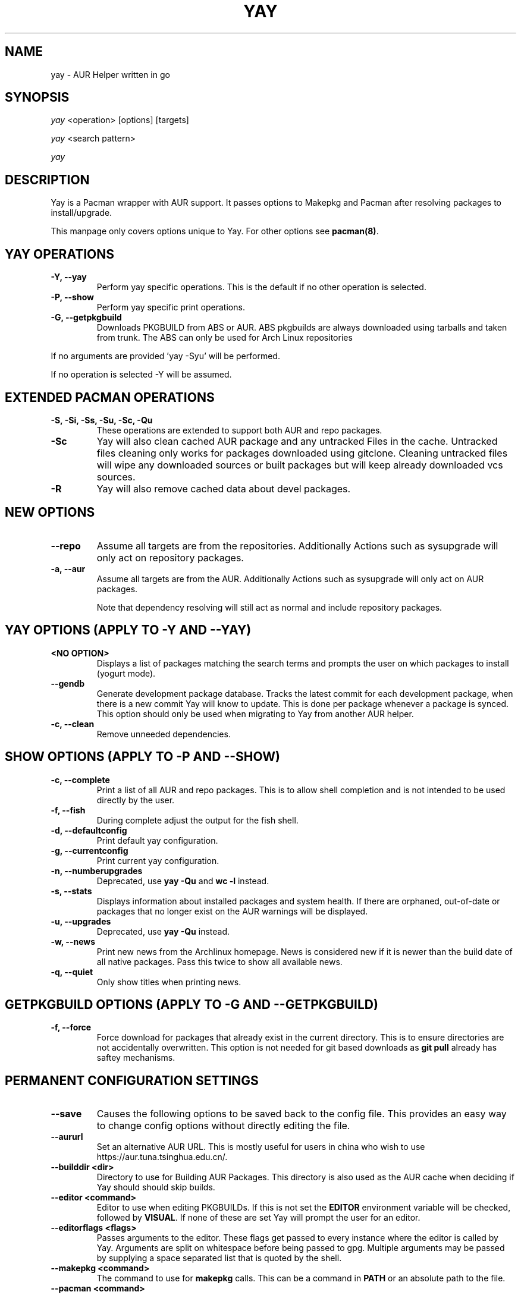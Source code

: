 '\ t
.TH "YAY" "8" "2018\-07\-01" "Yay v8.972+" "Yay Manual"
.nh
.ad l
.SH NAME
yay \- AUR Helper written in go

.SH SYNOPSIS
\fIyay\fR <operation> [options] [targets]
.sp
\fIyay\fR <search pattern>
.sp
\fIyay\fR

.SH DESCRIPTION
Yay is a Pacman wrapper with AUR support. It passes options to Makepkg and
Pacman after resolving packages to install/upgrade.

This manpage only covers options unique to Yay. For other options see
\fBpacman(8)\fR.

.SH YAY OPERATIONS
.TP
.B \-Y, \-\-yay
Perform yay specific operations. This is the default if no other operation is
selected.

.TP
.B \-P, \-\-show
Perform yay specific print operations.

.TP
.B \-G, \-\-getpkgbuild
Downloads PKGBUILD from ABS or AUR. ABS pkgbuilds are always downloaded using
tarballs and taken from trunk. The ABS can only be used for Arch Linux repositories

.RE
If no arguments are provided 'yay \-Syu' will be performed.

If no operation is selected \-Y will be assumed.

.SH EXTENDED PACMAN OPERATIONS
.TP
.B \-S, \-Si, \-Ss, \-Su, \-Sc, \-Qu
These operations are extended to support both AUR and repo packages.

.TP
.B \-Sc
Yay will also clean cached AUR package and any untracked Files in the
cache. Untracked files cleaning only works for packages downloaded
using gitclone. Cleaning untracked files will wipe any downloaded
sources or built packages but will keep already downloaded vcs sources.

.TP
.B \-R
Yay will also remove cached data about devel packages.

.SH NEW OPTIONS
.TP
.B    \-\-repo
Assume all targets are from the repositories. Additionally Actions such as
sysupgrade will only act on repository packages.

.TP
.B \-a, \-\-aur
Assume all targets are from the AUR. Additionally Actions such as
sysupgrade will only act on AUR packages.

Note that dependency resolving will still act as normal and include repository
packages.

.SH YAY OPTIONS (APPLY TO \-Y AND \-\-YAY)

.TP
.B <NO OPTION>
Displays a list of packages matching the search terms and prompts the user on
which packages to install (yogurt mode).

.TP
.B \-\-gendb
Generate development package database. Tracks the latest commit for each
development package, when there is a new commit Yay will know to update. This
is done per package whenever a package is synced. This option should only be
used when migrating to Yay from another AUR helper.

.TP
.B \-c, \-\-clean
Remove unneeded dependencies.

.SH SHOW OPTIONS (APPLY TO \-P AND \-\-SHOW)
.TP
.B \-c, \-\-complete
Print a list of all AUR and repo packages. This is to allow shell completion
and is not intended to be used directly by the user.

.TP
.B \-f, \-\-fish
During complete adjust the output for the fish shell.

.TP
.B \-d, \-\-defaultconfig
Print default yay configuration.

.TP
.B \-g, \-\-currentconfig
Print current yay configuration.

.TP
.B \-n, \-\-numberupgrades
Deprecated, use \fByay -Qu\fR and \fBwc -l\fR instead\%.

.TP
.B \-s, \-\-stats
Displays information about installed packages and system health. If there are
orphaned, out\-of\-date or packages that no longer exist on the AUR warnings will
be displayed.

.TP
.B \-u, \-\-upgrades
Deprecated, use \fByay -Qu\fR instead\%.

.TP
.B \-w, \-\-news
Print new news from the Archlinux homepage. News is considered new if it is
newer than the build date of all native packages. Pass this twice to show all
available news.

.TP
.B \-q, \-\-quiet
Only show titles when printing news.

.SH GETPKGBUILD OPTIONS (APPLY TO \-G AND \-\-GETPKGBUILD)
.TP
.B \-f, \-\-force
Force download for packages that already exist in the current directory. This
is to ensure directories are not accidentally overwritten. This option is not
needed for git based downloads as \fBgit pull\fR already has saftey mechanisms.

.SH PERMANENT CONFIGURATION SETTINGS
.TP
.B \-\-save
Causes the following options to be saved back to the config file. This
provides an easy way to change config options without directly editing the
file.

.TP
.B \-\-aururl
Set an alternative AUR URL. This is mostly useful for users in china who wish
to use https://aur.tuna.tsinghua.edu.cn/.

.TP
.B \-\-builddir <dir>
Directory to use for Building AUR Packages. This directory is also used as
the AUR cache when deciding if Yay should should skip builds.

.TP
.B \-\-editor <command>
Editor to use when editing PKGBUILDs. If this is not set the \fBEDITOR\fR
environment variable will be checked, followed by \fBVISUAL\fR. If none of
these are set Yay will prompt the user for an editor.

.TP
.B \-\-editorflags <flags>
Passes arguments to the editor. These flags get passed to every instance where
the editor is called by Yay. Arguments are split on whitespace before being
passed to gpg. Multiple arguments may be passed by supplying a space
separated list that is quoted by the shell.

.TP
.B \-\-makepkg <command>
The command to use for \fBmakepkg\fR calls. This can be a command in
\fBPATH\fR or an absolute path to the file.

.TP
.B \-\-pacman <command>
The command to use for \fBpacman\fR calls. This can be a command in
\fBPATH\fR or an absolute path to the file.

.TP
.B \-\-tar <command>
The command to use for \fBbsdtar\fR calls. This can be a command in
\fBPATH\fR or an absolute path to the file.

.TP
.B \-\-git <command>
The command to use for \fBgit\fR calls. This can be a command in
\fBPATH\fR or an absolute path to the file.

.TP
.B \-\-gpg <command>
The command to use for \fBgpg\fR calls. This can be a command in
\fBPATH\fR or an absolute path to the file.

.TP
.B \-\-config <file>
The pacman config file to use.

.TP
.B \-\-makepkgconf <file>
The config file for makepkg to use\%. If this is not set then the default
config file will be used.

.TP
.B \-\-nomakepkgconf
Reset the makepkg config file back to its default.

.TP
.B \-\-requestsplitn <number>
The maximum amount of packages to request per AUR query. The higher the
number the faster AUR requests will be. Requesting too many packages in one
AUR query will cause an error. This should only make a noticeable difference
with very large requests (>500) packages.

.TP
.B \-\-completioninterval <days>
Time in days to refresh the completion cache. Setting this to 0 will cause
the cache to be refreshed every time, while setting this to -1 will cause the
cache to never be refreshed.

.TP
.B \-\-sortby <votes|popularity|id|baseid|name|base|submitted|modified>
Sort AUR results by a specific field during search.

.TP
.B \-\-answerclean <All|None|Installed|NotInstalled|...>
Set a predetermined answer for the clean build menu question. This answer
will be used instead of reading from standard input but will be treated exactly
the same when parsed.

.TP
.B \-\-answerdiff <All|None|Installed|NotInstalled|...>
Set a predetermined answer for the edit diff  menu question. This answer
will be used instead of reading from standard input but will be treated exactly
the same when parsed.

.TP
.B \-\-answeredit <All|None|Installed|NotInstalled|...>
Set a predetermined answer for the edit pkgbuild menu question. This answer
will be used instead of reading from standard input but will be treated exactly
the same when parsed.

.TP
.B \-\-answerupgrade <Repo|^Repo|None|...>
Set a predetermined answer for the upgrade menu question. Selects which package
ranges or repos to omit for updates. This answer will be used instead of
reading from standard input but will be treated exactly the same.

.TP
.B \-\-noanswerclean
Unset the answer for the clean build menu.

.TP
.B \-\-noanswerdiff
Unset the answer for the diff menu.

.TP
.B \-\-noansweredit
Unset the answer for the edit pkgbuild menu.

.TP
.B \-\-noanswerupgrade
Unset the answer for the upgrade menu.

.TP
.B \-\-cleanmenu
Show the clean menu. This menu gives you the chance to fully delete the
downloaded build files from Yay's cache before redownloading a fresh copy.

.TP
.B \-\-diffmenu
Show the diff menu. This menu gives you the option to view diffs from
build files before building.

Diffs are shown via \fBgit diff\fR which uses
less by default. This behaviour can be changed via git's config, the
\fB$GIT_PAGER\fR or \fB$PAGER\fR environment variables.

.TP
.B \-\-editmenu
Show the edit menu. This menu gives you the option to edit or view PKGBUILDs
before building.

\fBWarning\fR: Yay resolves dependencies ahead of time via the RPC. It is not
recommended to edit pkgbuild variables unless you know what you are doing.

.TP
.B \-\-upgrademenu
Show a detailed list of updates in a similar format to VerbosePkgLists.
Upgrades can also be skipped using numbers, number ranges or repo names.
Additionally ^ can be used to invert the selection.

\fBWarning\fR: It is not recommended to skip updates from the repositories as
this can lead to partial upgrades. This feature is intended to easily skip AUR
updates on the fly that may be broken or have a long compile time. Ultimately
it is up to the user what upgrades they skip.

.TP
.B \-\-nocleanmenu
Do not show the clean menu.

.TP
.B \-\-nodiffmenu
Do not show the diff menu.

.TP
.B \-\-noeditmenu
Do not show the edit menu.

.TP
.B \-\-noupgrademenu
Do not show the upgrade menu.

.TP
.B \-\-askremovemake
Ask to remove makedepends after installing packages.

.TP
.B \-\-removemake
Remove makedepends after installing packages.

.TP
.B \-\-noremovemake
Do not remove makedepends after installing packages.

.TP
.B \-\-topdown
Display repository packages first and then AUR packages.

.TP
.B \-\-bottomup
Show AUR packages first and then repository packages.

.TP
.B \-\-devel
During sysupgrade also check AUR development packages for updates. Currently
only Git packages are supported.

Devel checking is done using \fBgit ls-remote\fR. The newest commit hash is
compared against the hash at install time. This allows devel updates to be
checked almost instantly and not require the original pkgbuild to be downloaded.

The slower pacaur-like devel checks can be implemented manually by piping
a list of packages into yay (see \fBexamples\fR).

.TP
.B \-\-nodevel
Do not check for development packages updates during sysupgrade.

.TP
.B \-\-gitclone
Use git to download and update PKGBUILDs. PKGBUILDs previously downloaded
using tarball will continue to use tarballs until the package is clean
built. Similarly, PKGBUILDs managed with git will continue to use git until
the package is clean built..

.TP
.B \-\-nogitclone
Download and update PKGBUILDs using tarballs. The above conditions about
previously installed packages still apply.

.TP
.B \-\-afterclean
Remove package sources after successful Install.

.TP
.B \-\-noafterclean
Do not remove package sources after successful Install.

.TP
.B \-\-timeupdate
During sysupgrade also compare the build time of installed packages against
the last modification time of each package's AUR page.

.TP
.B \-\-notimeupdate
Do not consider build times during sysupgrade.

.TP
.B \-\-redownload
Always download pkgbuilds of targets even when a copy is available in cache.

.TP
.B \-\-redownloadall
Always download pkgbuilds of all AUR packages even when a copy is available
in cache.

.TP
.B \-\-noredownload
When downloading pkgbuilds if the pkgbuild is found in cache and is equal or
newer than the AUR's version use that instead of downloading a new one.

.TP
.B \-\-provides
Look for matching providers when searching for AUR packages. When multiple
providers are found a menu will appear prompting you to pick one. This
increases dependency resolve time although this should not be noticeable.

.TP
.B \-\-noprovides
Do not look for matching providers when searching for AUR packages. If
multiple providers happen to be found the menu will still appear.

.TP
.B \-\-pgpfetch
Prompt to import unknown PGP keys from the \fBvalidpgpkeys\fR field of each
PKGBUILD.

.TP
.B \-\-nopgpfetch
Do not prompt to import unknown PGP keys. This is likely to cause a build
failure unless using options such as \fB\-\-skippgpcheck\fR or a customized
gpg config\%.

.TP
.B \-\-useask
Use pacman's --ask flag to automatically confirm package conflicts. Yay lists
conflicts ahead of time. It is possible that Yay does not detect
a conflict, causing a package to be removed without the user's confirmation.
However, this is very unlikely.

.TP
.B \-\-nouseask
Manually resolve package conflicts during the install. Packages which do not
conflict will not need to be confined manually.

.TP
.B \-\-combinedupgrade
During sysupgrade, Yay will first perform a refresh, then show
its combined menu of repo and AUR packages that will be upgraded. Then after
reviewing the pkgbuilds, the repo and AUR upgrade will start with no need
for manual intervention.

If Yay exits for any reason After the refresh without upgrading. It is then
the user's responsibility to either resolve the reason Yay exited or run
a sysupgrade through pacman directly.

.TP
.B \-\-nocombinedupgrade
During sysupgrade, Pacman \-Syu will be called, then the AUR upgrade will
start. This means the upgrade menu and pkgbuild review will be performed
after the sysupgrade has finished.

.TP
.B \-\-rebuild
Always build target packages even when a copy is available in cache.

.TP
.B \-\-rebuildall
Always build all AUR packages even when a copy is available
in cache.

.TP
.B \-\-rebuildtree
When installing an AUR package rebuild and reinstall all of its AUR
dependencies recursively, even the ones already installed. This flag allows
you to easily rebuild packages against your current system's libraries if they
have become incompatible.

.TP
.B \-\-norebuild
When building packages if the package is found in cache and is an equal version
to the one wanted skip the package build and use the existing package.

.TP
.B \-\-mflags <flags>
Passes arguments to makepkg. These flags get passed to every instance where
makepkg is called by Yay. Arguments are split on whitespace before being
passed to makepkg. Multiple arguments may be passed by supplying a space
separated list that is quoted by the shell.

.TP
.B \-\-gpgflags <flags>
Passes arguments to gpg. These flags get passed to every instance where
gpg is called by Yay. Arguments are split on whitespace before being
passed to gpg. Multiple arguments may be passed by supplying a space
separated list that is quoted by the shell.

.TP
.B \-\-sudoloop
Loop sudo calls in the background to prevent sudo from timing out during long
builds.

.TP
.B \-\-nosudoloop
Do not loop sudo calls in the background.

.SH EXAMPLES
.TP
yay \fIfoo\fR
Search and install from the repos and the \fBAUR\fR\ using yogurt mode.

.TP
yay \-Syu
Update package list and upgrade all currently installed repo and \fBAUR\fR.

.TP
yay \-Sua
Update all currently installed \fBAUR\fR packages.

.TP
yay \-S \fIfoo\fR
Installs package \fIfoo\fR from the repos or the \fBAUR\fR.

.TP
yay \-Ss \fIfoo\fR
Searches for package \fIfoo\fR on the repos or the \fBAUR\fR.

.TP
yay \-Si \fIfoo\fR
Gets information about package \fIfoo\fR from the repos or the \fBAUR\fR.

.TP
yay \-S \fIfoo\fR \-\-mflags "\-\-skipchecksums \-\-skippgpcheck"
Installs \fIfoo\fR while skipping checksums and pgp checks.

.TP
yay \-\-devel \-\-save
Sets devel to true in the config.

.TP
yay \-P \-\-stats
Shows statistics for installed packages and system health.

.TP
pacman -Qmq | grep -Ee '-(cvs|svn|git|hg|bzr|darcs)$' | yay -S --needed -
pacaur-like devel check.

.SH FILES
.TP
.B CONFIG DIRECTORY
The config directory is \fI$XDG_CONFIG_HOME/yay/\fR. if
\fB$XDG_CONFIG_HOME\fR is unset, the config directory will fall back to
\fI$HOME/.config/yay\fR.

\fIconfig.json\fR Is used to store all of Yay's config options. Editing
this file should be done through Yay, using the options
mentioned in \fBPERMANENT CONFIGURATION SETTINGS\fR.

.TP
.B CACHE DIRECTORY
The cache directory is \fI$XDG_CACHE_HOME/yay/\fR. if
\fB$XDG_CACHE_HOME\fR is unset, the cache directory will fall back to
\fI$HOME/.cache/yay\fR.

\fIcompletion.cache\fR holds a list of of all packages, including the AUR,
for shell completion. By default the completion files are refreshed every
7 days.

\fIvcs.json\fR tracks VCS packages and the latest commit of each source. If
any of these commits change the package will be upgraded during a devel update.

.TP
.B BUILD DIRECTORY
Unless otherwise set this should be the same as \fBCACHE DIRECTORY\fR. This
directory is used to store downloaded AUR Packages as well as any source files
and built packages from those packages.

.TP
.B PACMAN.CONF
Yay uses Pacman's config file to set certain pacman options either through
go\-alpm or Yay itself. Options inherited include most libalpm options and
pacman options.

Notably: \fBDatabases\fR, \fBColor\fR and \fB*Path/*Dir\fR options are used.

.SH SEE ALSO
.BR makepkg (8),
.BR makepkg.conf (5),
.BR PKGBUILD (5),
.BR pacman (8),
.BR pacman.conf (5)

See the arch wiki at https://wiki.archlinux.org/index.php/Arch_User_Repository for more info on the \fBAUR\fR.

.SH BUGS
Please report bugs to our GitHub page https://github.com/Jguer/yay

.SH AUTHORS
Jguer <joaogg3@gmail.com>
.br
Anna <morganamilo@gmail.com>
